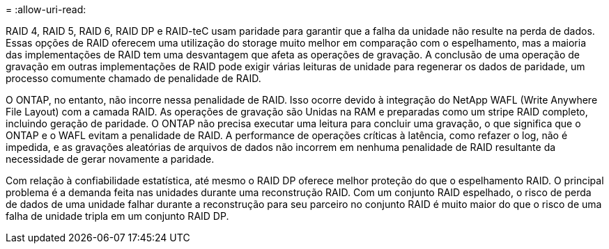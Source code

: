 = 
:allow-uri-read: 


RAID 4, RAID 5, RAID 6, RAID DP e RAID-teC usam paridade para garantir que a falha da unidade não resulte na perda de dados. Essas opções de RAID oferecem uma utilização do storage muito melhor em comparação com o espelhamento, mas a maioria das implementações de RAID tem uma desvantagem que afeta as operações de gravação. A conclusão de uma operação de gravação em outras implementações de RAID pode exigir várias leituras de unidade para regenerar os dados de paridade, um processo comumente chamado de penalidade de RAID.

O ONTAP, no entanto, não incorre nessa penalidade de RAID. Isso ocorre devido à integração do NetApp WAFL (Write Anywhere File Layout) com a camada RAID. As operações de gravação são Unidas na RAM e preparadas como um stripe RAID completo, incluindo geração de paridade. O ONTAP não precisa executar uma leitura para concluir uma gravação, o que significa que o ONTAP e o WAFL evitam a penalidade de RAID. A performance de operações críticas à latência, como refazer o log, não é impedida, e as gravações aleatórias de arquivos de dados não incorrem em nenhuma penalidade de RAID resultante da necessidade de gerar novamente a paridade.

Com relação à confiabilidade estatística, até mesmo o RAID DP oferece melhor proteção do que o espelhamento RAID. O principal problema é a demanda feita nas unidades durante uma reconstrução RAID. Com um conjunto RAID espelhado, o risco de perda de dados de uma unidade falhar durante a reconstrução para seu parceiro no conjunto RAID é muito maior do que o risco de uma falha de unidade tripla em um conjunto RAID DP.
